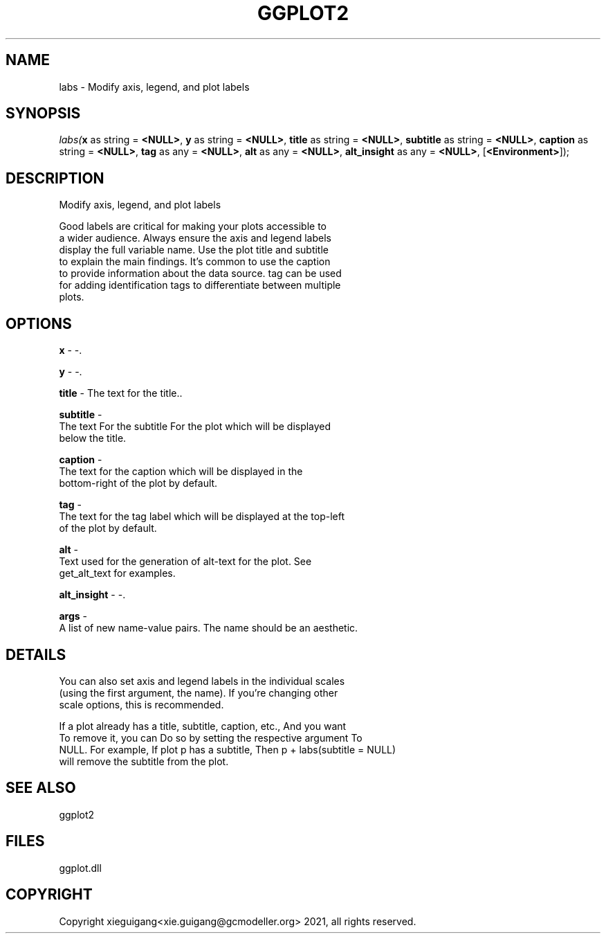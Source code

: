 .\" man page create by R# package system.
.TH GGPLOT2 1 2000-01-01 "labs" "labs"
.SH NAME
labs \- Modify axis, legend, and plot labels
.SH SYNOPSIS
\fIlabs(\fBx\fR as string = \fB<NULL>\fR, 
\fBy\fR as string = \fB<NULL>\fR, 
\fBtitle\fR as string = \fB<NULL>\fR, 
\fBsubtitle\fR as string = \fB<NULL>\fR, 
\fBcaption\fR as string = \fB<NULL>\fR, 
\fBtag\fR as any = \fB<NULL>\fR, 
\fBalt\fR as any = \fB<NULL>\fR, 
\fBalt_insight\fR as any = \fB<NULL>\fR, 
..., 
[\fB<Environment>\fR]);\fR
.SH DESCRIPTION
.PP
Modify axis, legend, and plot labels
 
 Good labels are critical for making your plots accessible to 
 a wider audience. Always ensure the axis and legend labels 
 display the full variable name. Use the plot title and subtitle 
 to explain the main findings. It's common to use the caption 
 to provide information about the data source. tag can be used 
 for adding identification tags to differentiate between multiple 
 plots.
.PP
.SH OPTIONS
.PP
\fBx\fB \fR\- -. 
.PP
.PP
\fBy\fB \fR\- -. 
.PP
.PP
\fBtitle\fB \fR\- The text for the title.. 
.PP
.PP
\fBsubtitle\fB \fR\- 
 The text For the subtitle For the plot which will be displayed 
 below the title.
. 
.PP
.PP
\fBcaption\fB \fR\- 
 The text for the caption which will be displayed in the 
 bottom-right of the plot by default.
. 
.PP
.PP
\fBtag\fB \fR\- 
 The text for the tag label which will be displayed at the top-left 
 of the plot by default.
. 
.PP
.PP
\fBalt\fB \fR\- 
 Text used for the generation of alt-text for the plot. See 
 get_alt_text for examples.
. 
.PP
.PP
\fBalt_insight\fB \fR\- -. 
.PP
.PP
\fBargs\fB \fR\- 
 A list of new name-value pairs. The name should be an aesthetic.
. 
.PP
.SH DETAILS
.PP
You can also set axis and legend labels in the individual scales 
 (using the first argument, the name). If you're changing other 
 scale options, this is recommended.
 
 If a plot already has a title, subtitle, caption, etc., And you want 
 To remove it, you can Do so by setting the respective argument To 
 NULL. For example, If plot p has a subtitle, Then p + labs(subtitle = NULL) 
 will remove the subtitle from the plot.
.PP
.SH SEE ALSO
ggplot2
.SH FILES
.PP
ggplot.dll
.PP
.SH COPYRIGHT
Copyright xieguigang<xie.guigang@gcmodeller.org> 2021, all rights reserved.
